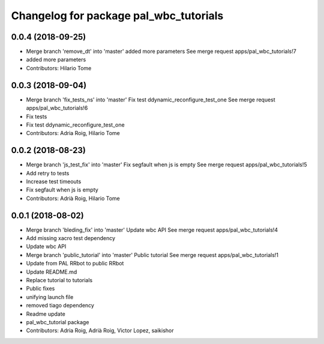 ^^^^^^^^^^^^^^^^^^^^^^^^^^^^^^^^^^^^^^^
Changelog for package pal_wbc_tutorials
^^^^^^^^^^^^^^^^^^^^^^^^^^^^^^^^^^^^^^^

0.0.4 (2018-09-25)
------------------
* Merge branch 'remove_dt' into 'master'
  added more parameters
  See merge request apps/pal_wbc_tutorials!7
* added more parameters
* Contributors: Hilario Tome

0.0.3 (2018-09-04)
------------------
* Merge branch 'fix_tests_ns' into 'master'
  Fix test ddynamic_reconfigure_test_one
  See merge request apps/pal_wbc_tutorials!6
* Fix tests
* Fix test ddynamic_reconfigure_test_one
* Contributors: Adria Roig, Hilario Tome

0.0.2 (2018-08-23)
------------------
* Merge branch 'js_test_fix' into 'master'
  Fix segfault when js is empty
  See merge request apps/pal_wbc_tutorials!5
* Add retry to tests
* Increase test timeouts
* Fix segfault when js is empty
* Contributors: Adrià Roig, Hilario Tome

0.0.1 (2018-08-02)
------------------
* Merge branch 'bleding_fix' into 'master'
  Update wbc API
  See merge request apps/pal_wbc_tutorials!4
* Add missing xacro test dependency
* Update wbc API
* Merge branch 'public_tutorial' into 'master'
  Public tutorial
  See merge request apps/pal_wbc_tutorials!1
* Update from PAL RRbot to public RRbot
* Update README.md
* Replace tutorial to tutorials
* Public fixes
* unifying launch file
* removed tiago dependency
* Readme update
* pal_wbc_tutorial package
* Contributors: Adria Roig, Adrià Roig, Victor Lopez, saikishor
